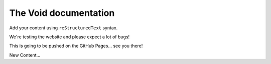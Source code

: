 .. The Void documentation master file, created by
   sphinx-quickstart on Fri Oct 25 22:40:32 2024.
   You can adapt this file completely to your liking, but it should at least
   contain the root `toctree` directive.

The Void documentation
======================

Add your content using ``reStructuredText`` syntax.

We're testing the website and please expect a lot of bugs!

This is going to be pushed on the GitHub Pages... see you there!

New Content...
